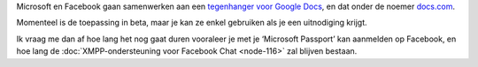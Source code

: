 .. title: Microsoft en Facebook werken samen aan Google-docs-tegenhanger
.. slug: node-125
.. date: 2010-04-22 13:51:19
.. tags: microsoft
.. link:
.. description: 
.. type: text

Microsoft en Facebook gaan samenwerken aan een `tegenhanger voor Google
Docs <http://www.zdnet.be/news/115265/officebestanden-delen-via-facebook/>`__,
en dat onder de noemer `docs.com <http://docs.com>`__.

Momenteel is
de toepassing in beta, maar je kan ze enkel gebruiken als je een
uitnodiging krijgt.

Ik vraag me dan af hoe lang het nog gaat duren
vooraleer je met je ‘Microsoft Passport’ kan aanmelden op Facebook, en
hoe lang de :doc:`XMPP-ondersteuning voor Facebook Chat <node-116>` zal
blijven bestaan.
